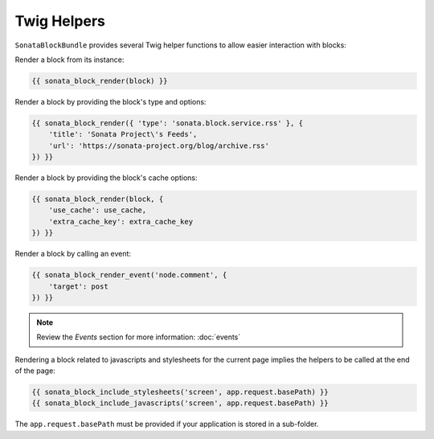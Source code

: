 .. index::
    single: Twig
    single: Helpers
    single: Example
    single: Usage

Twig Helpers
============

``SonataBlockBundle`` provides several Twig helper functions to allow easier interaction with blocks:

Render a block from its instance:

.. code-block:: jinja

    {{ sonata_block_render(block) }}

Render a block  by providing the block's type and options:

.. code-block:: jinja

    {{ sonata_block_render({ 'type': 'sonata.block.service.rss' }, {
        'title': 'Sonata Project\'s Feeds',
        'url': 'https://sonata-project.org/blog/archive.rss'
    }) }}

Render a block by providing the block's cache options:

.. code-block:: jinja

    {{ sonata_block_render(block, {
        'use_cache': use_cache,
        'extra_cache_key': extra_cache_key
    }) }}

Render a block by calling an event:

.. code-block:: jinja

    {{ sonata_block_render_event('node.comment', {
        'target': post
    }) }}

.. note::

    Review the `Events` section for more information: :doc:`events`

Rendering a block related to javascripts and stylesheets for the current page implies the helpers to be called at the end of the page:

.. code-block:: jinja

    {{ sonata_block_include_stylesheets('screen', app.request.basePath) }}
    {{ sonata_block_include_javascripts('screen', app.request.basePath) }}

The ``app.request.basePath`` must be provided if your application is stored in a sub-folder.